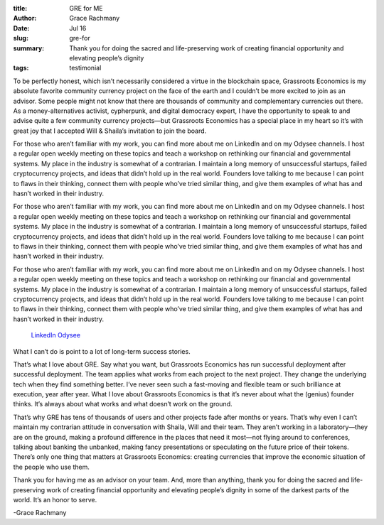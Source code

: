 :title: GRE for ME
:author: Grace Rachmany
:date: Jul 16
:slug: gre-for
 
:summary: Thank you for doing the sacred and life-preserving work of creating financial opportunity and elevating people’s dignity 
:tags: testimonial



.. image:: images/blog/gre-for18.webp



To be perfectly honest, which isn’t necessarily considered a virtue in the blockchain space, Grassroots Economics is my absolute favorite community currency project on the face of the earth and I couldn’t be more excited to join as an advisor. Some people might not know that there are thousands of community and complementary currencies out there. As a money-alternatives activist, cypherpunk, and digital democracy expert, I have the opportunity to speak to and advise quite a few community currency projects—but Grassroots Economics has a special place in my heart so it’s with great joy that I accepted Will & Shaila’s invitation to join the board.



For those who aren’t familiar with my work, you can find more about me on LinkedIn and on my Odysee channels. I host a regular open weekly meeting on these topics and teach a workshop on rethinking our financial and governmental systems. My place in the industry is somewhat of a contrarian. I maintain a long memory of unsuccessful startups, failed cryptocurrency projects, and ideas that didn’t hold up in the real world. Founders love talking to me because I can point to flaws in their thinking, connect them with people who’ve tried similar thing, and give them examples of what has and hasn’t worked in their industry.



For those who aren’t familiar with my work, you can find more about me on LinkedIn and on my Odysee channels. I host a regular open weekly meeting on these topics and teach a workshop on rethinking our financial and governmental systems. My place in the industry is somewhat of a contrarian. I maintain a long memory of unsuccessful startups, failed cryptocurrency projects, and ideas that didn’t hold up in the real world. Founders love talking to me because I can point to flaws in their thinking, connect them with people who’ve tried similar thing, and give them examples of what has and hasn’t worked in their industry.



For those who aren’t familiar with my work, you can find more about me on LinkedIn and on my Odysee channels. I host a regular open weekly meeting on these topics and teach a workshop on rethinking our financial and governmental systems. My place in the industry is somewhat of a contrarian. I maintain a long memory of unsuccessful startups, failed cryptocurrency projects, and ideas that didn’t hold up in the real world. Founders love talking to me because I can point to flaws in their thinking, connect them with people who’ve tried similar thing, and give them examples of what has and hasn’t worked in their industry.

	`LinkedIn <https://www.linkedin.com/in/rebeccarachmany/>`_		`Odysee <https://odysee.com/@SufficiencyCurrency:7/MoneyIsSoLastCentury:a>`_	

What I can’t do is point to a lot of long-term success stories.



That’s what I love about GRE. Say what you want, but Grassroots Economics has run successful deployment after successful deployment. The team applies what works from each project to the next project. They change the underlying tech when they find something better. I’ve never seen such a fast-moving and flexible team or such brilliance at execution, year after year. What I love about Grassroots Economics is that it’s never about what the (genius) founder thinks. It’s always about what works and what doesn’t work on the ground.



That’s why GRE has tens of thousands of users and other projects fade after months or years. That’s why even I can’t maintain my contrarian attitude in conversation with Shaila, Will and their team. They aren’t working in a laboratory—they are on the ground, making a profound difference in the places that need it most—not flying around to conferences, talking about banking the unbanked, making fancy presentations or speculating on the future price of their tokens. There’s only one thing that matters at Grassroots Economics: creating currencies that improve the economic situation of the people who use them.



Thank you for having me as an advisor on your team. And, more than anything, thank you for doing the sacred and life-preserving work of creating financial opportunity and elevating people’s dignity in some of the darkest parts of the world. It’s an honor to serve.  



-Grace Rachmany

